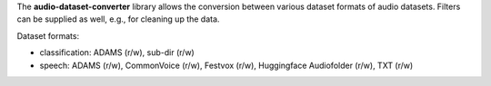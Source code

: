 The **audio-dataset-converter** library allows the conversion between
various dataset formats of audio datasets.
Filters can be supplied as well, e.g., for cleaning up the data.

Dataset formats:

- classification: ADAMS (r/w), sub-dir (r/w)
- speech: ADAMS (r/w), CommonVoice (r/w), Festvox (r/w), Huggingface Audiofolder (r/w), TXT (r/w)
